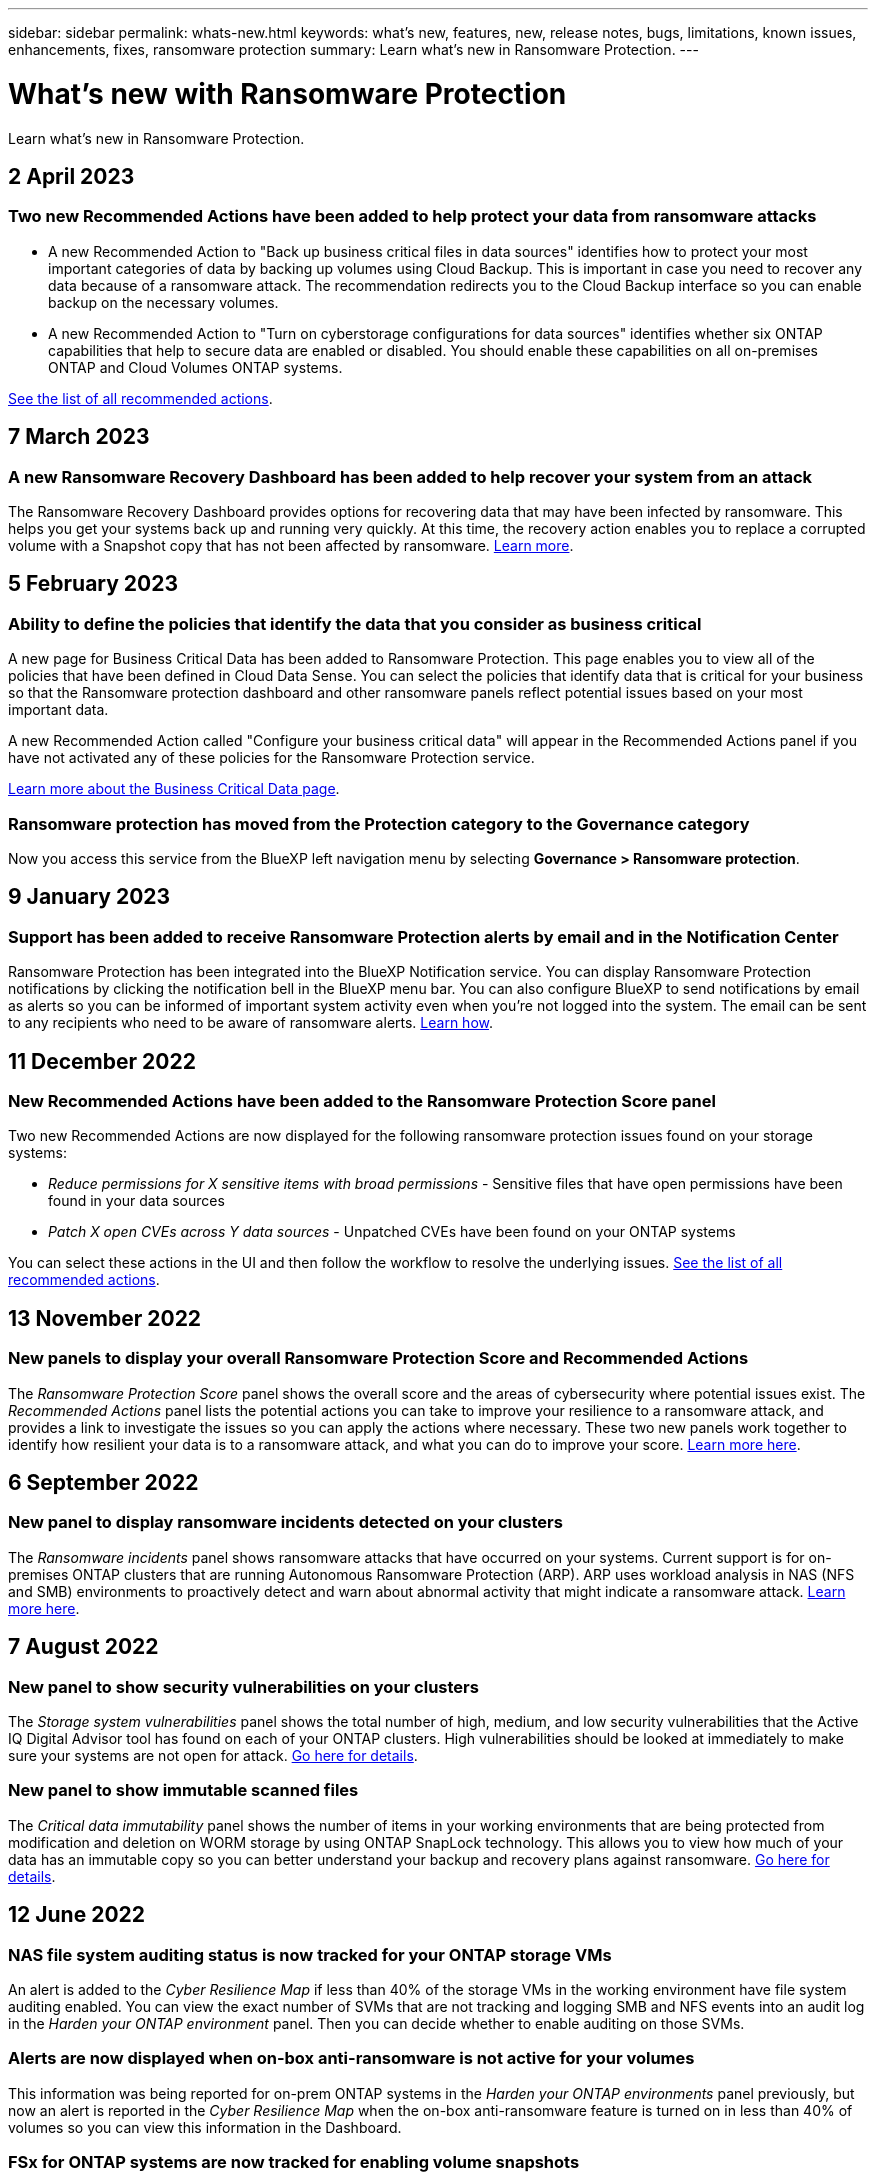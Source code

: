 ---
sidebar: sidebar
permalink: whats-new.html
keywords: what's new, features, new, release notes, bugs, limitations, known issues, enhancements, fixes, ransomware protection
summary: Learn what's new in Ransomware Protection.
---

= What's new with Ransomware Protection
:hardbreaks:
:nofooter:
:icons: font
:linkattrs:
:imagesdir: ./media/

[.lead]
Learn what's new in Ransomware Protection.

// tag::whats-new[]
== 2 April 2023

=== Two new Recommended Actions have been added to help protect your data from ransomware attacks

* A new Recommended Action to "Back up business critical files in data sources" identifies how to protect your most important categories of data by backing up volumes using Cloud Backup. This is important in case you need to recover any data because of a ransomware attack. The recommendation redirects you to the Cloud Backup interface so you can enable backup on the necessary volumes.

* A new Recommended Action to "Turn on cyberstorage configurations for data sources" identifies whether six ONTAP capabilities that help to secure data are enabled or disabled. You should enable these capabilities on all on-premises ONTAP and Cloud Volumes ONTAP systems.

https://docs.netapp.com/us-en/cloud-manager-ransomware/task-analyze-ransomware-data.html#list-of-recommended-actions[See the list of all recommended actions].

== 7 March 2023

=== A new Ransomware Recovery Dashboard has been added to help recover your system from an attack

The Ransomware Recovery Dashboard provides options for recovering data that may have been infected by ransomware. This helps you get your systems back up and running very quickly. At this time, the recovery action enables you to replace a corrupted volume with a Snapshot copy that has not been affected by ransomware. https://docs.netapp.com/us-en/cloud-manager-ransomware/task-ransomware-recovery.html[Learn more].

== 5 February 2023

=== Ability to define the policies that identify the data that you consider as business critical 

A new page for Business Critical Data has been added to Ransomware Protection. This page enables you to view all of the policies that have been defined in Cloud Data Sense. You can select the policies that identify data that is critical for your business so that the Ransomware protection dashboard and other ransomware panels reflect potential issues based on your most important data.

A new Recommended Action called "Configure your business critical data" will appear in the Recommended Actions panel if you have not activated any of these policies for the Ransomware Protection service.

https://docs.netapp.com/us-en/cloud-manager-ransomware/task-select-business-critical-policies.html[Learn more about the Business Critical Data page^].

=== Ransomware protection has moved from the Protection category to the Governance category

Now you access this service from the BlueXP left navigation menu by selecting *Governance > Ransomware protection*.
// end::whats-new[]

== 9 January 2023

=== Support has been added to receive Ransomware Protection alerts by email and in the Notification Center

Ransomware Protection has been integrated into the BlueXP Notification service. You can display Ransomware Protection notifications by clicking the notification bell in the BlueXP menu bar. You can also configure BlueXP to send notifications by email as alerts so you can be informed of important system activity even when you're not logged into the system. The email can be sent to any recipients who need to be aware of ransomware alerts. https://docs.netapp.com/us-en/cloud-manager-ransomware/task-monitor-ransomware-alerts.html[Learn how].

== 11 December 2022

=== New Recommended Actions have been added to the Ransomware Protection Score panel

Two new Recommended Actions are now displayed for the following ransomware protection issues found on your storage systems:

* _Reduce permissions for X sensitive items with broad permissions_ - Sensitive files that have open permissions have been found in your data sources
* _Patch X open CVEs across Y data sources_ - Unpatched CVEs have been found on your ONTAP systems

You can select these actions in the UI and then follow the workflow to resolve the underlying issues. https://docs.netapp.com/us-en/cloud-manager-ransomware/task-analyze-ransomware-data.html#list-of-recommended-actions[See the list of all recommended actions].

== 13 November 2022

=== New panels to display your overall Ransomware Protection Score and Recommended Actions

The _Ransomware Protection Score_ panel shows the overall score and the areas of cybersecurity where potential issues exist. The _Recommended Actions_ panel lists the potential actions you can take to improve your resilience to a ransomware attack, and provides a link to investigate the issues so you can apply the actions where necessary. These two new panels work together to identify how resilient your data is to a ransomware attack, and what you can do to improve your score. https://docs.netapp.com/us-en/cloud-manager-ransomware/task-analyze-ransomware-data.html#ransomware-protection-score-and-recommended-actions[Learn more here^].

== 6 September 2022

=== New panel to display ransomware incidents detected on your clusters

The _Ransomware incidents_ panel shows ransomware attacks that have occurred on your systems. Current support is for on-premises ONTAP clusters that are running Autonomous Ransomware Protection (ARP). ARP uses workload analysis in NAS (NFS and SMB) environments to proactively detect and warn about abnormal activity that might indicate a ransomware attack. https://docs.netapp.com/us-en/cloud-manager-ransomware/task-analyze-ransomware-data.html#ransomware-incidents-detected-on-your-systems[Learn more here^].

== 7 August 2022

=== New panel to show security vulnerabilities on your clusters

The _Storage system vulnerabilities_ panel shows the total number of high, medium, and low security vulnerabilities that the Active IQ Digital Advisor tool has found on each of your ONTAP clusters. High vulnerabilities should be looked at immediately to make sure your systems are not open for attack. https://docs.netapp.com/us-en/cloud-manager-ransomware/task-analyze-ransomware-data.html#storage-system-vulnerabilities[Go here for details^].

=== New panel to show immutable scanned files

The _Critical data immutability_ panel shows the number of items in your working environments that are being protected from modification and deletion on WORM storage by using ONTAP SnapLock technology. This allows you to view how much of your data has an immutable copy so you can better understand your backup and recovery plans against ransomware. https://docs.netapp.com/us-en/cloud-manager-ransomware/task-analyze-ransomware-data.html#data-in-your-volumes-that-are-being-protected-using-snaplock[Go here for details^].

== 12 June 2022

=== NAS file system auditing status is now tracked for your ONTAP storage VMs

An alert is added to the _Cyber Resilience Map_ if less than 40% of the storage VMs in the working environment have file system auditing enabled. You can view the exact number of SVMs that are not tracking and logging SMB and NFS events into an audit log in the _Harden your ONTAP environment_ panel. Then you can decide whether to enable auditing on those SVMs.

=== Alerts are now displayed when on-box anti-ransomware is not active for your volumes

This information was being reported for on-prem ONTAP systems in the _Harden your ONTAP environments_ panel previously, but now an alert is reported in the _Cyber Resilience Map_ when the on-box anti-ransomware feature is turned on in less than 40% of volumes so you can view this information in the Dashboard.

=== FSx for ONTAP systems are now tracked for enabling volume snapshots

The _Harden your ONTAP environments_ panel now provides the status of Snapshot copies for volumes on your FSx for ONTAP systems. When less than 40% of the volumes are being protected by snapshots, you will also get an alert in the _Cyber Resilience Map_.

== 11 May 2022

=== New panel to track the security hardening of your ONTAP environments

A new panel _Harden your ONTAP environments_ provides the status of certain settings in your ONTAP systems that track how secure your deployment is according to the https://www.netapp.com/pdf.html?item=/media/10674-tr4569.pdf[NetApp Security Hardening Guide for ONTAP Systems^] and to the https://docs.netapp.com/us-en/ontap/anti-ransomware/index.html[ONTAP anti-ransomware feature^] that proactively detects and warns about abnormal activity.

You can review the recommendations and then decide how you want to address the potential issues. You can follow the steps to change the settings on your clusters, defer the changes to another time, or ignore the suggestion. https://docs.netapp.com/us-en/cloud-manager-ransomware/task-analyze-ransomware-data.html#status-of-ontap-systems-hardening[Go here for details].

=== New panel to show how different categories of data are being protected using Cloud Backup

This new _Backup Status_ panel shows how comprehensively your most important categories of data are backed up in case you need to recover because of a ransomware attack. This data is a visual representation of how many items of a specific category in an environment are backed up by Cloud Backup. https://docs.netapp.com/us-en/cloud-manager-ransomware/task-analyze-ransomware-data.html#backup-status-of-your-critical-business-data[Go here for details].

== 15 March 2022

=== New panel to track the permissions status of your business critical data

A new panel _Business critical data permissions analysis_ shows the permissions status of data that is critical for your business. That way you can quickly assess how well you are protecting your business-critical data. https://docs.netapp.com/us-en/cloud-manager-ransomware/task-analyze-ransomware-data.html#status-of-permissions-on-your-critical-business-data[Go here for details].

=== Open Permissions area now includes OneDrive and SharePoint accounts

The Open Permissions area in the Ransomware Protection Dashboard now includes the permissions that exist for files that are being scanned in OneDrive accounts and SharePoint accounts.

== 9 February 2022

=== New Ransomware Protection service

The new Ransomware Protection service enables you to view relevant information about cybersecurity and assess how resilient your data is to a cyber attack. It also provides you with a list of alerts and remediations for making your data more secure.

link:concept-ransomware-protection.html[Learn more about this new service].
